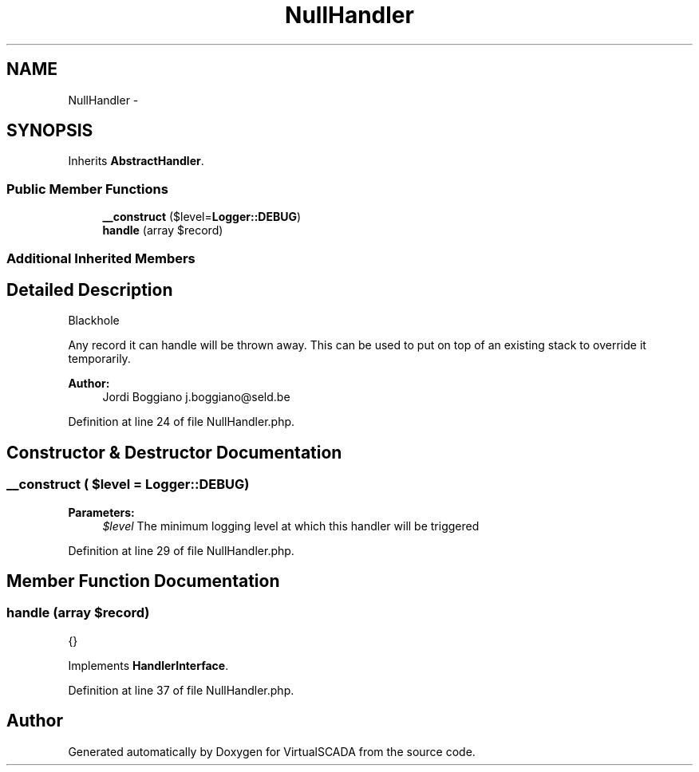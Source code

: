 .TH "NullHandler" 3 "Tue Apr 14 2015" "Version 1.0" "VirtualSCADA" \" -*- nroff -*-
.ad l
.nh
.SH NAME
NullHandler \- 
.SH SYNOPSIS
.br
.PP
.PP
Inherits \fBAbstractHandler\fP\&.
.SS "Public Member Functions"

.in +1c
.ti -1c
.RI "\fB__construct\fP ($level=\fBLogger::DEBUG\fP)"
.br
.ti -1c
.RI "\fBhandle\fP (array $record)"
.br
.in -1c
.SS "Additional Inherited Members"
.SH "Detailed Description"
.PP 
Blackhole
.PP
Any record it can handle will be thrown away\&. This can be used to put on top of an existing stack to override it temporarily\&.
.PP
\fBAuthor:\fP
.RS 4
Jordi Boggiano j.boggiano@seld.be 
.RE
.PP

.PP
Definition at line 24 of file NullHandler\&.php\&.
.SH "Constructor & Destructor Documentation"
.PP 
.SS "__construct ( $level = \fC\fBLogger::DEBUG\fP\fP)"

.PP
\fBParameters:\fP
.RS 4
\fI$level\fP The minimum logging level at which this handler will be triggered 
.RE
.PP

.PP
Definition at line 29 of file NullHandler\&.php\&.
.SH "Member Function Documentation"
.PP 
.SS "handle (array $record)"
{} 
.PP
Implements \fBHandlerInterface\fP\&.
.PP
Definition at line 37 of file NullHandler\&.php\&.

.SH "Author"
.PP 
Generated automatically by Doxygen for VirtualSCADA from the source code\&.
